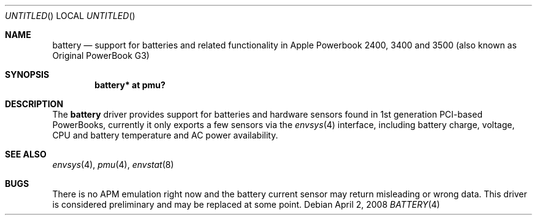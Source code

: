.\" $NetBSD: battery_pmu.4,v 1.2 2008/04/02 15:09:04 xtraeme Exp $
.\"
.\" Copyright (c) 2007
.\" 	Michael Lorenz.  All rights reserved.
.\"
.\" Redistribution and use in source and binary forms, with or without
.\" modification, are permitted provided that the following conditions
.\" are met:
.\" 1. Redistributions of source code must retain the above copyright
.\"    notice, this list of conditions and the following disclaimer.
.\" 2. Redistributions in binary form must reproduce the above copyright
.\"    notice, this list of conditions and the following disclaimer in the
.\"    documentation and/or other materials provided with the distribution.
.\"
.\" THIS SOFTWARE IS PROVIDED BY THE AUTHOR AND CONTRIBUTORS ``AS IS'' AND
.\" ANY EXPRESS OR IMPLIED WARRANTIES, INCLUDING, BUT NOT LIMITED TO, THE
.\" IMPLIED WARRANTIES OF MERCHANTABILITY AND FITNESS FOR A PARTICULAR PURPOSE
.\" ARE DISCLAIMED.  IN NO EVENT SHALL THE AUTHOR OR CONTRIBUTORS BE LIABLE
.\" FOR ANY DIRECT, INDIRECT, INCIDENTAL, SPECIAL, EXEMPLARY, OR CONSEQUENTIAL
.\" DAMAGES (INCLUDING, BUT NOT LIMITED TO, PROCUREMENT OF SUBSTITUTE GOODS
.\" OR SERVICES; LOSS OF USE, DATA, OR PROFITS; OR BUSINESS INTERRUPTION)
.\" HOWEVER CAUSED AND ON ANY THEORY OF LIABILITY, WHETHER IN CONTRACT, STRICT
.\" LIABILITY, OR TORT (INCLUDING NEGLIGENCE OR OTHERWISE) ARISING IN ANY WAY
.\" OUT OF THE USE OF THIS SOFTWARE, EVEN IF ADVISED OF THE POSSIBILITY OF
.\" SUCH DAMAGE.
.\"
.Dd April 2, 2008
.Os
.Dt BATTERY 4
.Sh NAME
.Nm battery
.Nd support for batteries and related functionality in Apple Powerbook 2400,
3400 and 3500 (also known as Original PowerBook G3)
.Sh SYNOPSIS
.Cd "battery* at pmu?"
.Sh DESCRIPTION
The
.Nm
driver provides support for batteries and hardware sensors found in 1st
generation PCI-based PowerBooks, currently it only exports a few sensors
via the
.Xr envsys 4
interface, including battery charge, voltage, CPU and battery temperature
and AC power availability.
.Sh SEE ALSO
.Xr envsys 4 ,
.Xr pmu 4 ,
.Xr envstat 8
.Sh BUGS
There is no APM emulation right now and the battery current sensor may return
misleading or wrong data. This driver is considered preliminary and may be 
replaced at some point.
